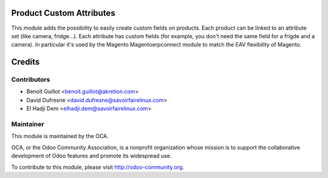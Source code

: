 Product Custom Attributes
=========================

This module adds the possibility to easily create custom fields on products.
Each product can be linked to an attribute set (like camera, fridge...).
Each attribute has custom fields (for example, you don't need the same field for a frigde and a camera).
In particular it's used by the Magento Magentoerpconnect module to match the EAV flexibility of Magento.

Credits
=======

Contributors
------------
* Benoît Guillot <benoit.guillot@akretion.com>
* David Dufresne <david.dufresne@savoirfairelinux.com>
* El Hadji Dem <elhadji.dem@savoirfairelinux.com>


Maintainer
----------

.. image:: http://odoo-community.org/logo.png
   :alt: Odoo Community Association
   :target: http://odoo-community.org

This module is maintained by the OCA.

OCA, or the Odoo Community Association, is a nonprofit organization whose mission is to support the collaborative development of Odoo features and promote its widespread use.

To contribute to this module, please visit http://odoo-community.org.
